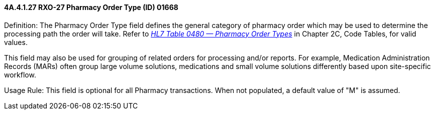 ==== 4A.4.1.27 RXO-27 Pharmacy Order Type (ID) 01668

Definition: The Pharmacy Order Type field defines the general category of pharmacy order which may be used to determine the processing path the order will take. Refer to file:///E:\V2\v2.9%20final%20Nov%20from%20Frank\V29_CH02C_Tables.docx#HL70480[_HL7 Table 0480 — Pharmacy Order Types_] in Chapter 2C, Code Tables, for valid values.

This field may also be used for grouping of related orders for processing and/or reports. For example, Medication Administration Records (MARs) often group large volume solutions, medications and small volume solutions differently based upon site-specific workflow.

Usage Rule: This field is optional for all Pharmacy transactions. When not populated, a default value of "M" is assumed.

